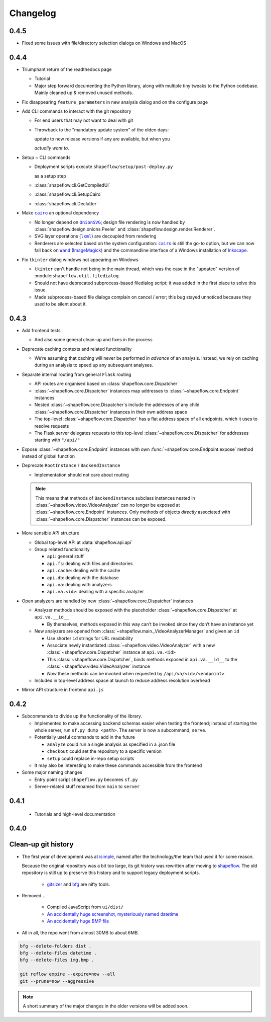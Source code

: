 Changelog
=========

0.4.5
-----

* Fixed some issues with file/directory selection dialogs on Windows and MacOS

0.4.4
-----

* Triumphant return of the readthedocs page

  * Tutorial

  * Major step forward documenting the Python library, along with multiple
    tiny tweaks to the Python codebase. Mainly cleaned up & removed unused
    methods.

* Fix disappearing ``feature_parameters`` in new analysis dialog and on the
  configure page

* Add CLI commands to interact with the git repository

  * For end users that may not want to deal with git

  * Throwback to the "mandatory update system" of the olden days:

    update to new release versions if any are available, but when you

    *actually want to*.

* Setup ~ CLI commands

  * Deployment scripts execute ``shapeflow/setup/post-deploy.py``

    as a setup step

  * :class:`shapeflow.cli.GetCompiledUi`

  * :class:`shapeflow.cli.SetupCairo`

  * :class:`shapeflow.cli.Declutter`

* Make |cairo|_ an optional dependency

  * No longer depend on |OnionSVG|_; design file rendering is now handled by
    :class:`shapeflow.design.onions.Peeler` and
    :class:`shapeflow.design.render.Renderer`.
  * SVG layer operations (|lxml|_) are decoupled from rendering
  * Renderers are selected based on the system configuration: |cairo|_ is
    still the go-to option, but we can now fall back on
    |Wand|_ (`ImageMagick`_)
    and the commandline interface of a Windows installation of `Inkscape`_.

* Fix ``tkinter`` dialog windows not appearing on Windows

  * ``tkinter`` can't handle not being in the main thread, which was the case
    in the "updated" version of :module:``shapeflow.util.filedialog``.

  * Should not have deprecated subprocess-based filedialog script; it was
    added in the first place to solve this issue.

  * Made subprocess-based file dialogs complain on cancel / error; this bug
    stayed unnoticed because they used to be silent about it.

0.4.3
-----

* Add frontend tests

  * And also some general clean-up and fixes in the process

* Deprecate caching contexts and related functionality

  * We’re assuming that caching will never be performed *in advance*
    of an analysis. Instead, we rely on caching during an analysis to
    speed up any subsequent analyses.

* Separate internal routing from general ``Flask`` routing

  * API routes are organised based on :class:`shapeflow.core.Dispatcher`

  * :class:`~shapeflow.core.Dispatcher` instances map addresses to
    :class:`~shapeflow.core.Endpoint` instances

  * Nested :class:`~shapeflow.core.Dispatcher`s include the addresses
    of any child :class:`~shapeflow.core.Dispatcher` instances in their
    own address space

  * The top-level :class:`~shapeflow.core.Dispatcher` has a flat
    address space of all endpoints, which it uses to resolve requests

  * The Flask server delegates requests to this top-level
    :class:`~shapeflow.core.Dispatcher` for addresses
    starting with ``"/api/"``

* Expose :class:`~shapeflow.core.Endpoint` instances with own
  :func:`~shapeflow.core.Endpoint.expose` method instead of global function

* Deprecate ``RootInstance`` / ``BackendInstance``

  * Implementation should not care about routing

  .. note::
      This means that methods of ``BackendInstance`` subclass instances
      nested in :class:`~shapeflow.video.VideoAnalyzer` can no longer be
      exposed at :class:`~shapeflow.core.Endpoint` instances. Only methods
      of objects *directly* associated with
      :class:`~shapeflow.core.Dispatcher` instances can be exposed.

* More sensible API structure

  * Global top-level API at :data:`shapeflow.api.api`

  * Group related functionality

    * ``api``: general stuff

    * ``api.fs``: dealing with files and directories

    * ``api.cache``: dealing with the cache

    * ``api.db``: dealing with the database

    * ``api.va``: dealing with analyzers

    * ``api.va.<id>``: dealing with a specific analyzer

* Open analyzers are handled by new
  :class:`~shapeflow.core.Dispatcher` instances

  * Analyzer methods should be exposed with the placeholder
    :class:`~shapeflow.core.Dispatcher` at ``api.va.__id__``

    * By themselves, methods exposed in this way can’t be
      invoked since they don’t have an instance yet

  * New analyzers are opened from
    :class:`~shapeflow.main._VideoAnalyzerManager` and given an ``id``

    * Use shorter ``id`` strings for URL readability

    * Associate newly instantiated
      :class:`~shapeflow.video.VideoAnalyzer` with a new
      :class:`~shapeflow.core.Dispatcher` instance at ``api.va.<id>``

    * This :class:`~shapeflow.core.Dispatcher`, binds methods exposed in
      ``api.va.__id__`` to the :class:`~shapeflow.video.VideoAnalyzer`
      instance

    * *Now* these methods can be invoked
      when requested by ``/api/va/<id>/<endpoint>``

  * Included in top-level address space at launch
    to reduce address resolution overhead

* Mirror API structure in frontend ``api.js``

0.4.2
-----

* Subcommands to divide up the functionality of the library.

  * Implemented to make accessing backend schemas easier when testing the
    frontend; instead of starting the whole server,
    run ``sf.py dump <path>``. The server is now a subcommand, ``serve``.

  * Potentially useful commands to add in the future

    * ``analyze`` could run a single analysis as specified in a .json file

    * ``checkout`` could set the repository to a specific version

    * ``setup`` could replace in-repo setup scripts

  * It may also be interesting to make these commands accessible
    from the frontend

* Some major naming changes

  * Entry point script ``shapeflow.py`` becomes ``sf.py``

  * Server-related stuff renamed from ``main`` to ``server``

0.4.1
-----

  * Tutorials and high-level documentation

0.4.0
-----

Clean-up git history
--------------------

* The first year of development was at `isimple`_, named after the
  technology/the team that used it for some reason.

  Because the original repository was a bit too large, its git history was
  rewritten after moving to `shapeflow`_. The old repository is still up to
  preserve this history and to support legacy deployment scripts.

    * `gitsizer`_ and `bfg`_ are nifty tools.

* Removed...

    * Compiled JavaScript from ``ui/dist/``

    * `An accidentally huge screenshot, mysteriously named datetime <rm1_>`_

    * `An accidentally huge BMP file <rm2_>`_

* All in all, the repo went from almost 30MB to about 6MB.

.. code-block:: bash

   bfg --delete-folders dist .
   bfg --delete-files datetime .
   bfg --delete-files img.bmp .

   git reflow expire --expire=now --all
   git --prune=now --aggressive

.. note::
    A short summary of the major changes in the older versions
    will be added soon.

.. _shapeflow: https://github.com/ybnd/shapeflow
.. _isimple: https://github.com/ybnd/isimple
.. _gitsizer: https://github.com/github/git-sizer
.. _bfg: https://rtyley.github.io/bfg-repo-cleaner

.. _rm1: https://github.com/ybnd/isimple/commit/b65a0fe914a44bff6b2bba4ed155a9cd24d54e10
.. _rm2: https://github.com/ybnd/isimple/commit/af1b251b90efcd670d220de8f25975ff7bc8321d


.. |cairo| replace:: ``cairo``
.. |cairosvg| replace:: ``cairosvg``
.. |lxml| replace:: ``lxml``
.. |Wand| replace:: ``Wand``
.. |OnionSVG| replace:: ``OnionSVG``
.. _cairosvg: https://cairosvg.org/
.. _cairo: https://www.cairographics.org/
.. _lxml: https://lxml.de/
.. _Wand: https://docs.wand-py.org/en/0.6.6/
.. _ImageMagick: https://imagemagick.org/index.php
.. _Inkscape: https://inkscape.org/
.. _OnionSVG: https://github.com/ybnd/OnionSVG